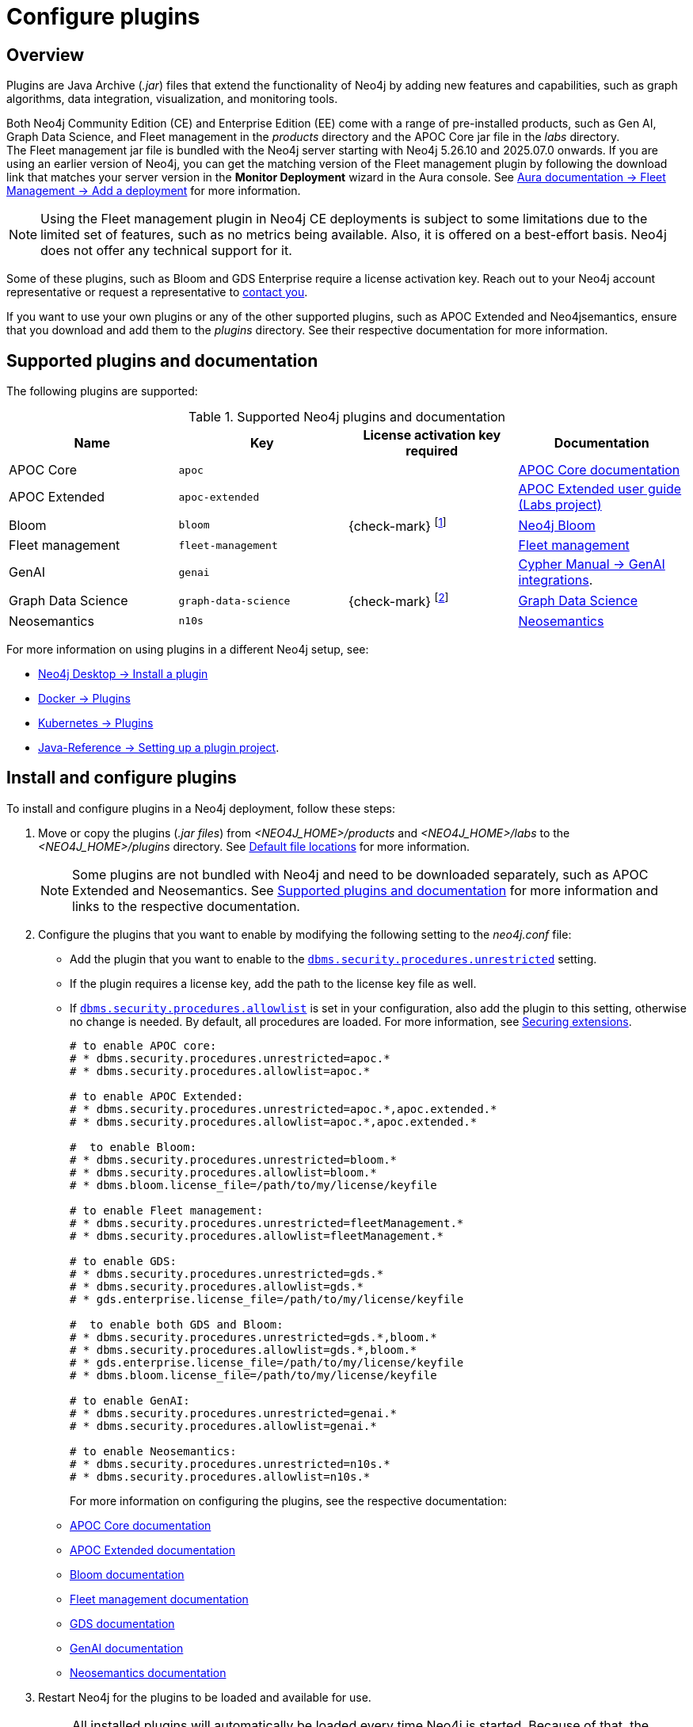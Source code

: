 [[plugins]]
= Configure plugins
:description: This page describes how to load plugins to a Neo4j deployment.

== Overview

Plugins are Java Archive (_.jar_) files that extend the functionality of Neo4j by adding new features and capabilities, such as graph algorithms, data integration, visualization, and monitoring tools.

Both Neo4j Community Edition (CE) and Enterprise Edition (EE) come with a range of pre-installed products, such as Gen AI, Graph Data Science, and Fleet management in the _products_ directory and the APOC Core jar file in the _labs_ directory. +
The Fleet management jar file is bundled with the Neo4j server starting with Neo4j 5.26.10 and 2025.07.0 onwards.
If you are using an earlier version of Neo4j, you can get the matching version of the Fleet management plugin by following the download link that matches your server version in the *Monitor Deployment* wizard in the Aura console.
See link:{neo4j-docs-base-uri}/aura/fleet-management/setup/[Aura documentation -> Fleet Management -> Add a deployment] for more information.

[NOTE]
====
Using the Fleet management plugin in Neo4j CE deployments is subject to some limitations due to the limited set of features, such as no metrics being available.
Also, it is offered on a best-effort basis.
Neo4j does not offer any technical support for it.
====

Some of these plugins, such as Bloom and GDS Enterprise require a license activation key.
Reach out to your Neo4j account representative or request a representative to link:https://neo4j.com/contact-us/#sales-inquiry[contact you].

If you want to use your own plugins or any of the other supported plugins, such as APOC Extended and Neo4jsemantics, ensure that you download and add them to the _plugins_ directory.
See their respective documentation for more information.

[[supported-plugins]]
== Supported plugins and documentation

The following plugins are supported:

.Supported Neo4j plugins and documentation
[options="header",cols="d,m,b,a"]
|===
|Name |Key  | License activation key required | Documentation

| APOC Core
| `apoc`
|
| link:https://neo4j.com/docs/apoc/5/[APOC Core documentation]

| APOC Extended
| `apoc-extended`
|
| link:https://neo4j.com/labs/apoc/5/[APOC Extended user guide (Labs project)]

| Bloom
| `bloom`
| {check-mark} footnote:[You can also get basic access, without a license key, to link:{neo4j-docs-base-uri}/bloom-user-guide/current/bloom-installation/bloom-deployment-modes/[Bloom via Graph Apps] in Neo4j Desktop or the link:http://console-preview.neo4j.io/self-managed[Neo4j Aura console].]
| link:{neo4j-docs-base-uri}/bloom-user-guide[Neo4j Bloom]

| Fleet management
| `fleet-management`
|
| link:{neo4j-docs-base-uri}/aura/fleet-management/setup/[Fleet management]

| GenAI
| `genai`
|
| link:{neo4j-docs-base-uri}/cypher-manual/5/genai-integrations/[Cypher Manual -> GenAI integrations].

| Graph Data Science
| `graph-data-science`
| {check-mark} footnote:[Graph Data Science is available in both Neo4j CE and EE editions. The Enterprise Edition includes additional features and requires a license key.]
| link:{neo4j-docs-base-uri}/graph-data-science/2.13/installation/#_installation_methods[Graph Data Science]

| Neosemantics
| `n10s`
|
| link:https://neo4j.com/labs/neosemantics/[Neosemantics]

|===

For more information on using plugins in a different Neo4j setup, see:

* link:{neo4j-docs-base-uri}/desktop/1.6/operations/install-plugin/[Neo4j Desktop -> Install a plugin]
* xref:docker/plugins.adoc[Docker -> Plugins]
* xref:/kubernetes/plugins.adoc[Kubernetes -> Plugins]
* link:{neo4j-docs-base-uri}/java-reference/{page-version}/extending-neo4j/project-setup/#_build_dependencies[Java-Reference -> Setting up a plugin project].

== Install and configure plugins

To install and configure plugins in a Neo4j deployment, follow these steps:

. Move or copy the plugins (_.jar files_) from _<NEO4J_HOME>/products_ and _<NEO4J_HOME>/labs_ to the _<NEO4J_HOME>/plugins_ directory.
See xref:configuration/file-locations.adoc[Default file locations] for more information.
+
[NOTE]
====
Some plugins are not bundled with Neo4j and need to be downloaded separately, such as APOC Extended and Neosemantics.
See <<supported-plugins, Supported plugins and documentation>> for more information and links to the respective documentation.
====

. Configure the plugins that you want to enable by modifying the following setting to the _neo4j.conf_ file:

* Add the plugin that you want to enable to the xref:configuration/configuration-settings.adoc#config_dbms.security.procedures.unrestricted[`dbms.security.procedures.unrestricted`] setting.
* If the plugin requires a license key, add the path to the license key file as well.
* If xref:configuration/configuration-settings.adoc#config_dbms.security.procedures.allowlist[`dbms.security.procedures.allowlist`] is set in your configuration, also add the plugin to this setting, otherwise no change is needed.
By default, all procedures are loaded.
For more information, see xref:security/securing-extensions.adoc[Securing extensions].
+
[source, properties]
----

# to enable APOC core:
# * dbms.security.procedures.unrestricted=apoc.*
# * dbms.security.procedures.allowlist=apoc.*

# to enable APOC Extended:
# * dbms.security.procedures.unrestricted=apoc.*,apoc.extended.*
# * dbms.security.procedures.allowlist=apoc.*,apoc.extended.*

#  to enable Bloom:
# * dbms.security.procedures.unrestricted=bloom.*
# * dbms.security.procedures.allowlist=bloom.*
# * dbms.bloom.license_file=/path/to/my/license/keyfile

# to enable Fleet management:
# * dbms.security.procedures.unrestricted=fleetManagement.*
# * dbms.security.procedures.allowlist=fleetManagement.*

# to enable GDS:
# * dbms.security.procedures.unrestricted=gds.*
# * dbms.security.procedures.allowlist=gds.*
# * gds.enterprise.license_file=/path/to/my/license/keyfile

#  to enable both GDS and Bloom:
# * dbms.security.procedures.unrestricted=gds.*,bloom.*
# * dbms.security.procedures.allowlist=gds.*,bloom.*
# * gds.enterprise.license_file=/path/to/my/license/keyfile
# * dbms.bloom.license_file=/path/to/my/license/keyfile

# to enable GenAI:
# * dbms.security.procedures.unrestricted=genai.*
# * dbms.security.procedures.allowlist=genai.*

# to enable Neosemantics:
# * dbms.security.procedures.unrestricted=n10s.*
# * dbms.security.procedures.allowlist=n10s.*
----
+
For more information on configuring the plugins, see the respective documentation:
+
* link:https://neo4j.com/docs/apoc/5/installation/[APOC Core documentation]
* link:https://neo4j.com/labs/apoc/5/installation/[APOC Extended documentation]
* link:https://neo4j.com/docs/bloom-user-guide/current/bloom-installation/[Bloom documentation]
* link:https://neo4j.com/docs/aura/fleet-management/setup/[Fleet management documentation]
* link:https://neo4j.com/docs/graph-data-science/2.13/installation/neo4j-server/[GDS documentation]
* link:https://neo4j.com/docs/cypher-manual/5/genai-integrations/[GenAI documentation]
* link:https://neo4j.com/labs/neosemantics/[Neosemantics documentation]

. Restart Neo4j for the plugins to be loaded and available for use.
+
[NOTE]
====
All installed plugins will automatically be loaded every time Neo4j is started.
Because of that, the number of plugins may impact the startup time.
Install only the necessary plugins to avoid performance issues.
====

